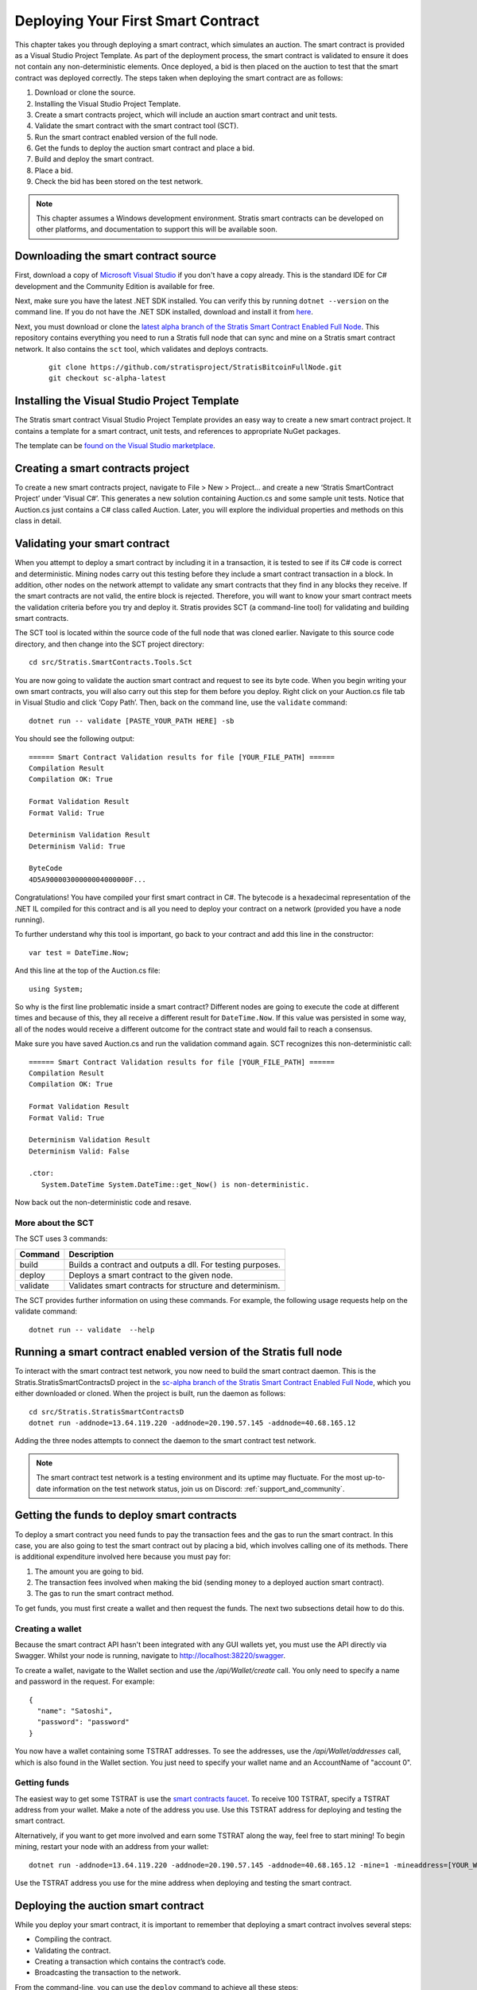 #####################################
Deploying Your First Smart Contract
#####################################

This chapter takes you through deploying a smart contract, which simulates an auction. The smart contract is provided as a Visual Studio Project Template. As part of the deployment process, the smart contract is validated to ensure it does not contain any non-deterministic elements. Once deployed, a bid is then placed on the auction to test that the smart contract was deployed correctly. The steps taken when deploying the smart contract are as follows:

1. Download or clone the source.
2. Installing the Visual Studio Project Template. 
3. Create a smart contracts project, which will include an auction smart contract and unit tests.
4. Validate the smart contract with the smart contract tool (SCT).
5. Run the smart contract enabled version of the full node.
6. Get the funds to deploy the auction smart contract and place a bid.
7. Build and deploy the smart contract.
8. Place a bid.
9. Check the bid has been stored on the test network.

.. note::
    This chapter assumes a Windows development environment. Stratis smart contracts can be developed on other platforms, and documentation to support this will be available soon.

Downloading the smart contract source
-------------------------------------

First, download a copy of `Microsoft Visual Studio <https://www.visualstudio.com/downloads/>`_ if you don't have a copy already. This is the standard IDE for C# development and the Community Edition is available for free.

Next, make sure you have the latest .NET SDK installed. You can verify this by running ``dotnet --version`` on the command line. If you do not have the .NET SDK installed, download and install it from `here <https://www.microsoft.com/net/learn/get-started/windows#install>`_.

Next, you must download or clone the `latest alpha branch of the Stratis Smart Contract Enabled Full Node <https://github.com/stratisproject/StratisBitcoinFullNode/tree/sc-alpha-latest>`_. This repository contains everything you need to run a Stratis full node that can sync and mine on a Stratis smart contract network. It also contains the ``sct`` tool, which validates and deploys contracts.

 ::
 
   git clone https://github.com/stratisproject/StratisBitcoinFullNode.git
   git checkout sc-alpha-latest


Installing the Visual Studio Project Template
---------------------------------------------

The Stratis smart contract Visual Studio Project Template provides an easy way to create a new smart contract project. It contains a template for a smart contract, unit tests, and references to appropriate NuGet packages.

The template can be `found on the Visual Studio marketplace <https://marketplace.visualstudio.com/items?itemName=StratisGroupLtd.StratisSmartContractsTemplate>`_.

Creating a smart contracts project
----------------------------------

To create a new smart contracts project, navigate to File > New > Project… and create a new ‘Stratis SmartContract Project’ under ‘Visual C#’. This generates a new solution containing Auction.cs and some sample unit tests. Notice that Auction.cs just contains a C# class called Auction. Later, you will explore the individual properties and methods on this class in detail.

Validating your smart contract
------------------------------

When you attempt to deploy a smart contract by including it in a transaction, it is tested to see if its C# code is correct and deterministic. Mining nodes carry out this testing before they include a smart contract transaction in a block. In addition, other nodes on the network attempt to validate any smart contracts that they find in any blocks they receive. If the smart contracts are not valid, the entire block is rejected. Therefore, you will want to know your smart contract meets the validation criteria before you try and deploy it. Stratis provides SCT (a command-line tool) for validating and building smart contracts.

The SCT tool is located within the source code of the full node that was cloned earlier. Navigate to this source code directory, and then change into the SCT project directory:

::

  cd src/Stratis.SmartContracts.Tools.Sct

You are now going to validate the auction smart contract and request to see its byte code. When you begin writing your own smart contracts, you will also carry out this step for them before you deploy. Right click on your Auction.cs file tab in Visual Studio and click ‘Copy Path’. Then, back on the command line, use the ``validate`` command:

::

  dotnet run -- validate [PASTE_YOUR_PATH HERE] -sb

You should see the following output:

::

  ====== Smart Contract Validation results for file [YOUR_FILE_PATH] ======
  Compilation Result
  Compilation OK: True

  Format Validation Result
  Format Valid: True

  Determinism Validation Result
  Determinism Valid: True

  ByteCode
  4D5A90000300000004000000F...
  
Congratulations! You have compiled your first smart contract in C#. The bytecode is a hexadecimal representation of the .NET IL compiled for this contract and is all you need to deploy your contract on a network (provided you have a node running).

To further understand why this tool is important, go back to your contract and add this line in the constructor:

::

  var test = DateTime.Now;

And this line at the top of the Auction.cs file:

::

  using System;  


So why is the first line problematic inside a smart contract? Different nodes are going to execute the code at different times and because of this, they all receive a different result for ``DateTime.Now``. If this value was persisted in some way, all of the nodes would receive a different outcome for the contract state and would fail to reach a consensus.

Make sure you have saved Auction.cs and run the validation command again. SCT recognizes this non-deterministic call:

::

  ====== Smart Contract Validation results for file [YOUR_FILE_PATH] ======
  Compilation Result
  Compilation OK: True

  Format Validation Result
  Format Valid: True

  Determinism Validation Result
  Determinism Valid: False

  .ctor:
     System.DateTime System.DateTime::get_Now() is non-deterministic.
   
Now back out the non-deterministic code and resave.

More about the SCT
^^^^^^^^^^^^^^^^^^

The SCT uses 3 commands:

+---------+-----------------------------------------------------------+
|Command  |Description                                                |
+=========+===========================================================+
|build    |Builds a contract and outputs a dll. For testing purposes. |
+---------+-----------------------------------------------------------+
|deploy   |Deploys a smart contract to the given node.                |
+---------+-----------------------------------------------------------+
|validate |Validates smart contracts for structure and determinism.   |
+---------+-----------------------------------------------------------+

The SCT provides further information on using these commands. For example, the following usage requests help on the validate command:

::

 dotnet run -- validate  --help

Running a smart contract enabled version of the Stratis full node
-----------------------------------------------------------------

To interact with the smart contract test network, you now need to build the smart contract daemon. This is the Stratis.StratisSmartContractsD project in the `sc-alpha branch of the Stratis Smart Contract Enabled Full Node <https://github.com/stratisproject/StratisBitcoinFullNode/tree/sc-alpha>`_, which you either downloaded or cloned. When the project is built, run the daemon as follows:

::

  cd src/Stratis.StratisSmartContractsD
  dotnet run -addnode=13.64.119.220 -addnode=20.190.57.145 -addnode=40.68.165.12

Adding the three nodes attempts to connect the daemon to the smart contract test network. 

.. note::
  The smart contract test network is a testing environment and its uptime may fluctuate. For the most up-to-date information on the test network status, join us on Discord: :ref:`support_and_community`.

Getting the funds to deploy smart contracts
-------------------------------------------

To deploy a smart contract you need funds to pay the transaction fees and the gas to run the smart contract. In this case, you are also going to test the smart contract out by placing a bid, which involves calling one of its methods. There is additional expenditure involved here because you must pay for:

1. The amount you are going to bid.
2. The transaction fees involved when making the bid (sending money to a deployed auction smart contract).
3. The gas to run the smart contract method.

To get funds, you must first create a wallet and then request the funds. The next two subsections detail how to do this.

Creating a wallet
^^^^^^^^^^^^^^^^^

Because the smart contract API hasn't been integrated with any GUI wallets yet, you must use the API directly via Swagger. Whilst your node is running, navigate to `http://localhost:38220/swagger <http://localhost:38220/swagger>`_.

To create a wallet, navigate to the Wallet section and use the `/api/Wallet/create` call. You only need to specify a name and password in the request. For example:

::

  {
    "name": "Satoshi",
    "password": "password"
  }

You now have a wallet containing some TSTRAT addresses. To see the addresses, use the `/api/Wallet/addresses` call, which is also found in the Wallet section. You just need to specify your wallet name and an AccountName of "account 0".

Getting funds 
^^^^^^^^^^^^^

The easiest way to get some TSTRAT is use the `smart contracts faucet <https://smartcontractsfaucet.stratisplatform.com/>`_. To receive 100 TSTRAT, specify a TSTRAT address from your wallet. Make a note of the address you use. Use this TSTRAT address for deploying and testing the smart contract.  

Alternatively, if you want to get more involved and earn some TSTRAT along the way, feel free to start mining! To begin mining, restart your node with an address from your wallet:

::

  dotnet run -addnode=13.64.119.220 -addnode=20.190.57.145 -addnode=40.68.165.12 -mine=1 -mineaddress=[YOUR_WALLET_ADDRESS]
  
Use the TSTRAT address you use for the mine address when deploying and testing the smart contract. 

Deploying the auction smart contract
------------------------------------

While you deploy your smart contract, it is important to remember that deploying a smart contract involves several steps:

* Compiling the contract.
* Validating the contract.
* Creating a transaction which contains the contract’s code.
* Broadcasting the transaction to the network.

From the command-line, you can use the ``deploy`` command to achieve all these steps:

::

  dotnet run -- deploy [PATH_TO_SMART_CONTRACT] http://localhost:38220 -wallet [YOUR_WALLET_NAME] -password [YOUR_PASSWORD] -fee 0.002 -sender=[YOUR_WALLET_ADDRESS] -params=[CONSTRUCTOR_PARAMS_IF_REQUIRED]
  
As before, when you were validating the auction smart contract, you need to obtain the path to the Auction.cs file. However, because the Auction C# class contains a constructor parameter, ``durationBlocks``, you must pass this value as well. The ``durationBlocks`` parameter specifies how many blocks are added to blockchain before the auction ends. In the following example, 20 blocks are added to the blockchain before the auction ends:

::

  dotnet run -- deploy PATH_TO_SMART_CONTRACT http://localhost:38220 -wallet [YOUR_WALLET_NAME] -password [YOUR_PASSWORD] -fee 0.002 -sender=[YOUR_WALLET_ADDRESS] --params 10#20
  
A value of 20 is used because blocks are not confirmed until they are 5 blocks deep. Until the block which the smart contract is in has been confirmed, you cannot run the smart contract. You will notice that the value of 20 is preceeded by 10#. This information is part of the ``durationBlocks`` constructor parameter. More information on specifying constructor parameters is given in `Specifying smart contract constructor parameters`_. 

When you deploy the smart contract, you should also check the block height. To do this, find the Consensus.Height in the Node Stats of the full node output. Keep checking the block height. After Consensus.Height has incremented by 5, you can be sure the smart contract has been deployed.

The tool returns the address of the contract if the contract was deployed successfully. Make sure you record this as you are going to use it when you place a bid.

Specifying smart contract parameters
^^^^^^^^^^^^^^^^^^^^^^^^^^^^^^^^^^^^^^^^^^^^^^^^

Smart contract parameters are serialized into a string. The format of each parameter is "{0}#{1}" where: {0} is an integer representing the Type of the serialized data and {1} is the serialized data itself. Serialized array values are separated by a dash ``-`` character.

Each parameter must be separated by the pipe ``|`` character.

Currently, only certain types of data can be serialized. Refer to the following table for the mapping between a type and its integer representation.

.. csv-table:: Param Type Serialization
  :header: "Type", "Integer representing
   serialized type", "Serialize to string", 
   "Example"

  System.Boolean, 1, System.Boolean.ToString(), "1#true"
  System.Byte, 2, System.Byte.ToString(), "2#255"
  System.Char, 3, System.Char.ToString(), "3#c"
  System.String, 4, System.String, "4#Stratis"
  System.UInt32, 5, System.UInt32.ToString(), "5#123"
  System.Int32, 6, System.Int32.ToString(), "6#-123"
  System.UInt64, 7, System.UInt64.ToString(), "7#456"
  System.Int64, 8, System.Int64.ToString(), "8#-456"
  Stratis.SmartContracts.Address, 9, Base58Address.ToString(), "9#mtXWDB6k5yC5v7TcwKZHB89SUp85yCKshy"
  System.Byte[], 10, BitConverter.ToString(), "10#04A6B9"
  
As a further example, imagine a smart contract which has a constructor with the following signature:

::

  public Token(ISmartContractState state, UInt160 owner, UInt64 supply, Byte[] secretBytes)

In addition to the mandatory ISmartContractState, there are 3 parameters which need to be supplied. Assuming they have these values:

* UInt160 owner = 0x95D34980095380851902ccd9A1Fb4C813C2cb639
* UInt64 supply = 1000000
* Byte[] secretBytes = { 0xAD, 0xBC, 0xCD }

The serialized string representation of this data looks like this:

::

  9#0x95D34980095380851902ccd9A1Fb4C813C2cb639|10#1000000|3#AD-BC-CD


Placing a bid on the auction smart contract
-------------------------------------------

You can use Swagger to place a bid on the auction smart contract you have deployed. Navigate to the SmartContracts section and use `/api/SmartContracts/build-and-send-call`. For example, the following usage places a bid of 10 TSTRAT.

::

  {
    "walletName": "[YOUR_WALLET_NAME]",
    "contractAddress": "[YOUR_CONTRACT_ADDRESS]",
    "methodName": "Bid",
    "amount": "10",
    "feeAmount": "0.001",
    "password": "[YOUR_PASSWORD]",
    "sender": "[YOUR_WALLET_ADDRESS]",
  }

Once you have placed the bid, you will need to wait for the Consensus.Height to be incremented by another 5 blocks. At this point the bid transaction is confirmed. Finally, you can check the bid is stored on the test network.
 
Checking the bid has been stored on the test network
-----------------------------------------------------

Bids are persisted on each node in the network. You can use a Swagger call to check your bid has been stored on the test network. Navigate to the SmartContracts section and use `/api/SmartContracts/storage`. For the parameters, use the address of your deployed auction smart contract, the string "HighestBid" for the StorageKey, and Ulong for the DataType. A value of 10 should be returned.




